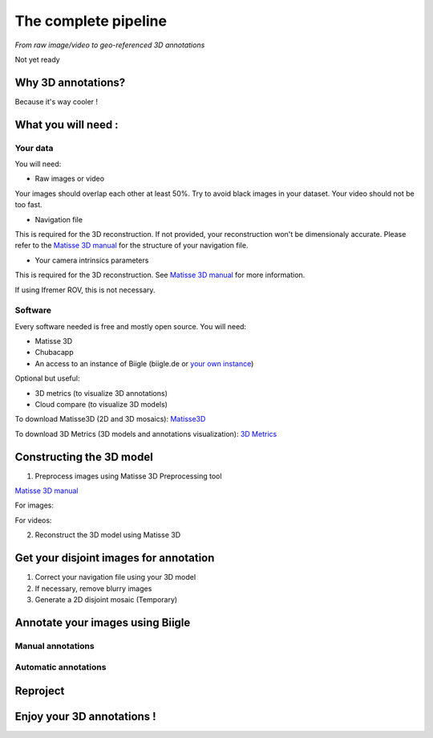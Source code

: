 
*********************
The complete pipeline
*********************

*From raw image/video to geo-referenced 3D annotations*

Not yet ready

Why 3D annotations?
===================

Because it's way cooler !

What you will need :
====================

Your data
*********

You will need:

- Raw images or video

Your images should overlap each other at least 50%. Try to avoid black images in your dataset.
Your video should not be too fast.

- Navigation file

This is required for the 3D reconstruction. If not provided, your reconstruction won't be dimensionaly accurate. Please refer to the `Matisse 3D manual <https://github.com/IfremerUnderwater/Matisse/blob/master/Config/help/MatisseHelp_EN.pdf>`_ for the structure of your navigation file.

- Your camera intrinsics parameters

This is required for the 3D reconstruction. See `Matisse 3D manual <https://github.com/IfremerUnderwater/Matisse/blob/master/Config/help/MatisseHelp_EN.pdf>`_ for more information.

If using Ifremer ROV, this is not necessary.

Software
*********

Every software needed is free and mostly open source. You will need:

- Matisse 3D
- Chubacapp
- An access to an instance of Biigle (biigle.de or `your own instance <https://biigle-admin-documentation.readthedocs.io/installation/>`_)

Optional but useful:

- 3D metrics (to visualize 3D annotations)
- Cloud compare (to visualize 3D models)

To download Matisse3D (2D and 3D mosaics): `Matisse3D <https://github.com/IfremerUnderwater/Matisse/releases>`_

To download 3D Metrics (3D models and annotations visualization): `3D Metrics <https://github.com/IfremerUnderwater/3DMetrics/releases>`_

Constructing the 3D model
=========================

1. Preprocess images using Matisse 3D Preprocessing tool

`Matisse 3D manual <https://github.com/IfremerUnderwater/Matisse/blob/master/Config/help/MatisseHelp_EN.pdf>`_

For images:

For videos:

2. Reconstruct the 3D model using Matisse 3D



Get your disjoint images for annotation
=======================================

1. Correct your navigation file using your 3D model

2. If necessary, remove blurry images

3. Generate a 2D disjoint mosaic (Temporary)

Annotate your images using Biigle
=================================

Manual annotations
******************

Automatic annotations
*********************

Reproject
=========

Enjoy your 3D annotations !
===========================


